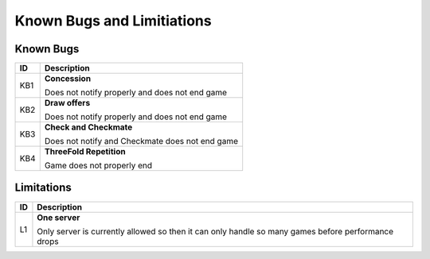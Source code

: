 Known Bugs and Limitiations
===========================

Known Bugs
----------

+------+----------------------------------------------------------------------+
|  ID  |                            Description                               |
+======+======================================================================+
|  KB1 | **Concession**                                                       |
|      |                                                                      |
|      | Does not notify properly and does not end game                       |
+------+----------------------------------------------------------------------+
|  KB2 | **Draw offers**                                                      |
|      |                                                                      |
|      | Does not notify properly and does not end game                       |
+------+----------------------------------------------------------------------+
|  KB3 | **Check and Checkmate**                                              |
|      |                                                                      |
|      | Does not notify and Checkmate does not end game                      |
+------+----------------------------------------------------------------------+
|  KB4 | **ThreeFold Repetition**                                             |
|      |                                                                      |
|      | Game does not properly end                                           |
+------+----------------------------------------------------------------------+

Limitations
------------

+------+----------------------------------------------------------------------+
|  ID  |                            Description                               |
+======+======================================================================+
|  L1  | **One server**                                                       |
|      |                                                                      |
|      | Only server is currently allowed so then it can only handle so many  |
|      | games before performance drops                                       |
+------+----------------------------------------------------------------------+
